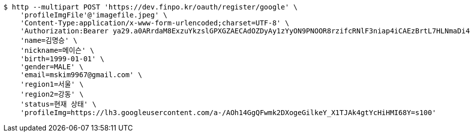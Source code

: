 [source,bash]
----
$ http --multipart POST 'https://dev.finpo.kr/oauth/register/google' \
    'profileImgFile'@'imagefile.jpeg' \
    'Content-Type:application/x-www-form-urlencoded;charset=UTF-8' \
    'Authorization:Bearer ya29.a0ARrdaM8ExzuYkzslGPXGZAECAdOZDyAy1zYyON9PNOOR8rzifcRNlF3niap4iCAEzBrtL7HLNmaDi40o6u35V5eX5vH5MogXIPrfhk1oLQhUmlu0g7omB_12YbdYmAbIhmGoU-BYdU8KkB6DM_irqsxR2Oym' \
    'name=김명승' \
    'nickname=메이슨' \
    'birth=1999-01-01' \
    'gender=MALE' \
    'email=mskim9967@gmail.com' \
    'region1=서울' \
    'region2=강동' \
    'status=현재 상태' \
    'profileImg=https://lh3.googleusercontent.com/a-/AOh14GgQFwmk2DXogeGilkeY_X1TJAk4gtYcHiHMI68Y=s100'
----